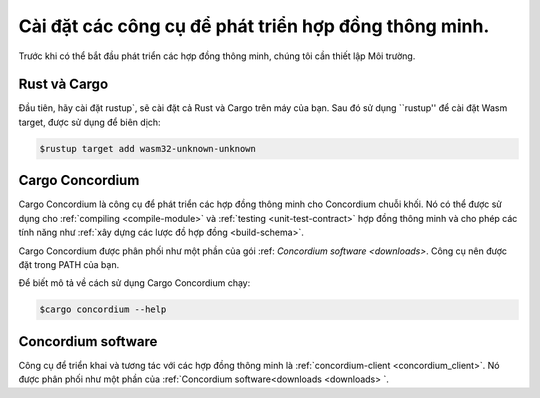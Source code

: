 .. _Cài đặt các công cụ:

=============================
Cài đặt các công cụ để phát triển hợp đồng thông minh.
=============================

Trước khi có thể bắt đầu phát triển các hợp đồng thông minh, chúng tôi cần thiết lập
Môi trường.

Rust và Cargo
==============

Đầu tiên, hãy cài đặt rustup`, sẽ cài đặt cả Rust và Cargo trên
máy của bạn.
Sau đó sử dụng ``rustup'' để cài đặt Wasm target, được sử dụng để biên dịch:

.. code-block:: console

   $rustup target add wasm32-unknown-unknown

Cargo Concordium
================

Cargo Concordium là công cụ để phát triển các hợp đồng thông minh cho Concordium
chuỗi khối.
Nó có thể được sử dụng cho :ref:`compiling <compile-module>` và
:ref:`testing <unit-test-contract>` hợp đồng thông minh và cho phép các tính năng như
:ref:`xây dựng các lược đồ hợp đồng <build-schema>`.

.. todo::

   Thêm liên kết để thử nghiệm và lược đồ.

Cargo Concordium được phân phối như một phần của gói :ref: `Concordium software <downloads>`.
Công cụ nên được đặt trong PATH của bạn.

Để biết mô tả về cách sử dụng Cargo Concordium chạy:

.. code-block:: console

   $cargo concordium --help

Concordium software
===================

Công cụ để triển khai và tương tác với các hợp đồng thông minh là
:ref:`concordium-client <concordium_client>`. Nó được phân phối như một phần của
:ref:`Concordium software<downloads <downloads> `.

.. Ghi chú::

   Để triển khai các modules hợp đồng thông minh và tương tác với chuỗi, hãy đảm bảo
   mà bạn là :ref: `đang chạy một nút <run-a-node>`.

.. Rust: https://www.rust-lang.org/
.. Cargo: https://doc.rust-lang.org/cargo/
.. cài đặt rustup: https://rustup.rs/
.. crates.io: https://crates.io/
